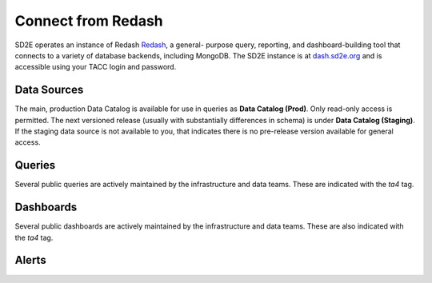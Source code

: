 .. _connect_redash:

===================
Connect from Redash
===================

SD2E operates an instance of Redash `Redash <https://redash.io>`_, a general-
purpose query, reporting, and dashboard-building tool that connects to a
variety of database backends, including MongoDB. The SD2E instance is at
`dash.sd2e.org <https://dash.sd2e.org>`_ and is accessible using your TACC
login and password.

Data Sources
------------

The main, production Data Catalog is available for use in queries as
**Data Catalog (Prod)**. Only read-only access is permitted. The next versioned
release (usually with substantially differences in schema) is under
**Data Catalog (Staging)**. If the staging data source is not available to you,
that indicates there is no pre-release version available for general access.

Queries
--------

Several public queries are actively maintained by the infrastructure and data
teams. These are indicated with the `ta4` tag.

Dashboards
-----------

Several public dashboards are actively maintained by the infrastructure and data
teams. These are also indicated with the `ta4` tag.

Alerts
------

